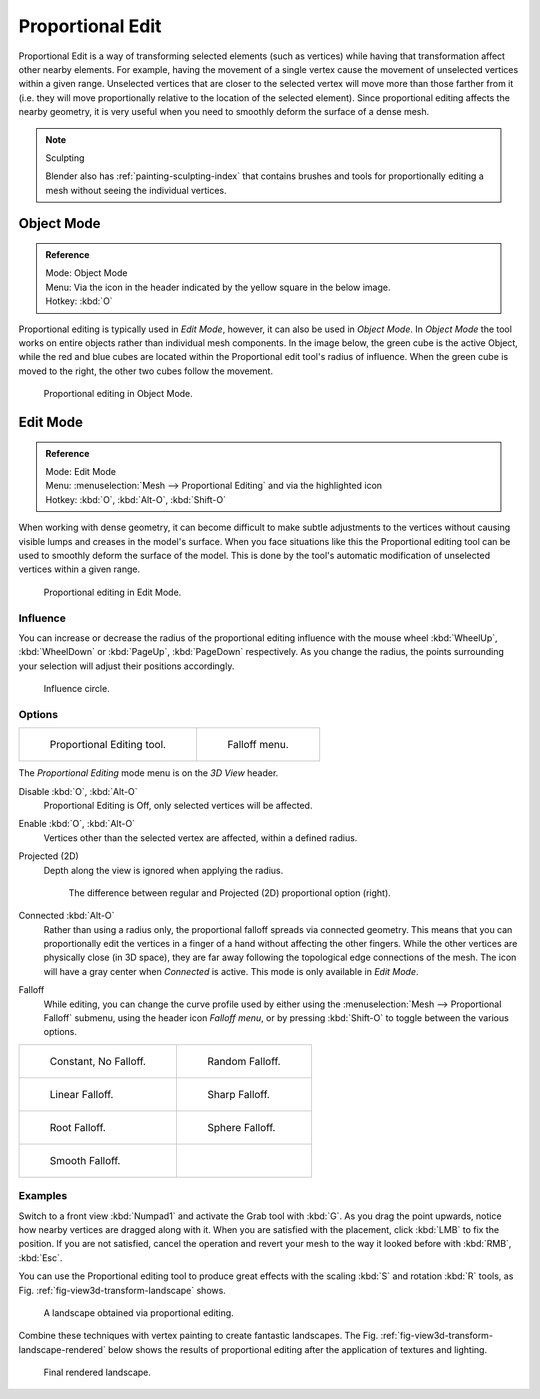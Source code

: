 
.. |prop-edit-icon| image::
   /images/editors_3dview_object_editing_transform_control_proportional-edit_header-object-mode.png

.. |prop-edit-edit-mode-icon| image::
   /images/editors_3dview_object_editing_transform_control_proportional-edit_header-edit-mode.png


*****************
Proportional Edit
*****************

Proportional Edit is a way of transforming selected elements (such as vertices)
while having that transformation affect other nearby elements. For example, having the
movement of a single vertex cause the movement of unselected vertices within a given range.
Unselected vertices that are closer to the selected vertex will move more than those farther
from it (i.e. they will move proportionally relative to the location of the selected element).
Since proportional editing affects the nearby geometry,
it is very useful when you need to smoothly deform the surface of a dense mesh.

.. note:: Sculpting

   Blender also has :ref:`painting-sculpting-index`
   that contains brushes and tools for proportionally editing a mesh without seeing the individual vertices.


Object Mode
===========

.. admonition:: Reference
   :class: refbox

   | Mode:     Object Mode
   | Menu:     Via the |prop-edit-icon| icon in the header indicated by the yellow square in the below image.
   | Hotkey:   :kbd:`O`

Proportional editing is typically used in *Edit Mode*, however,
it can also be used in *Object Mode*. In *Object Mode* the tool works on
entire objects rather than individual mesh components. In the image below,
the green cube is the active Object, while the red and blue cubes are located within the
Proportional edit tool's radius of influence. When the green cube is moved to the right,
the other two cubes follow the movement.

.. figure:: /images/editors_3dview_object_editing_transform_control_proportional-edit_object-mode.jpg

   Proportional editing in Object Mode.


.. (Todo move) to modeling section

Edit Mode
=========

.. admonition:: Reference
   :class: refbox

   | Mode:     Edit Mode
   | Menu:     :menuselection:`Mesh --> Proportional Editing` and via the |prop-edit-edit-mode-icon| highlighted icon
   | Hotkey:   :kbd:`O`, :kbd:`Alt-O`, :kbd:`Shift-O`

When working with dense geometry, it can become difficult to make subtle adjustments to the
vertices without causing visible lumps and creases in the model's surface. When you face
situations like this the Proportional editing tool can be used to smoothly deform the surface
of the model.
This is done by the tool's automatic modification of unselected vertices within a given range.

.. figure:: /images/editors_3dview_object_editing_transform_control_proportional-edit_edit-mode.png

   Proportional editing in Edit Mode.


Influence
---------

You can increase or decrease the radius of the proportional editing influence with the mouse
wheel :kbd:`WheelUp`, :kbd:`WheelDown` or :kbd:`PageUp`, :kbd:`PageDown`
respectively. As you change the radius,
the points surrounding your selection will adjust their positions accordingly.

.. figure:: /images/editors_3dview_object_editing_transform_control_proportional-edit_influence.jpg

   Influence circle.


Options
-------

.. list-table::

   * - .. figure:: /images/editors_3dview_object_editing_transform_control_proportional-edit_tool.jpg
         :width: 200px

         Proportional Editing tool.

     - .. figure:: /images/editors_3dview_object_editing_transform_control_proportional-edit_falloff-options.jpg
         :width: 200px

         Falloff menu.

The *Proportional Editing* mode menu is on the *3D View* header.

Disable :kbd:`O`, :kbd:`Alt-O`
   Proportional Editing is Off, only selected vertices will be affected.
Enable :kbd:`O`, :kbd:`Alt-O`
   Vertices other than the selected vertex are affected, within a defined radius.
Projected (2D)
   Depth along the view is ignored when applying the radius.

   .. figure:: /images/editors_3dview_object_editing_transform_control_proportional-edit_2d-compare.png
      :width: 400px

      The difference between regular and Projected (2D) proportional option (right).

Connected :kbd:`Alt-O`
   Rather than using a radius only, the proportional falloff spreads via connected geometry. This means that you can
   proportionally edit the vertices in a finger of a hand without affecting the other fingers.
   While the other vertices are physically close (in 3D space),
   they are far away following the topological edge connections of the mesh.
   The icon will have a gray center when *Connected* is active.
   This mode is only available in *Edit Mode*.

..

Falloff
   While editing, you can change the curve profile used by either using the
   :menuselection:`Mesh --> Proportional Falloff` submenu, using the header icon *Falloff menu*,
   or by pressing :kbd:`Shift-O` to toggle between the various options.

.. list-table::

   * - .. figure:: /images/editors_3dview_object_editing_transform_control_proportional-edit_falloff-constant.png
          :width: 320px

          Constant, No Falloff.

     - .. figure:: /images/editors_3dview_object_editing_transform_control_proportional-edit_falloff-random.png
          :width: 320px

          Random Falloff.

   * - .. figure:: /images/editors_3dview_object_editing_transform_control_proportional-edit_falloff-linear.png
          :width: 320px

          Linear Falloff.

     - .. figure:: /images/editors_3dview_object_editing_transform_control_proportional-edit_falloff-sharp.png
          :width: 320px

          Sharp Falloff.

   * - .. figure:: /images/editors_3dview_object_editing_transform_control_proportional-edit_falloff-root.png
          :width: 320px

          Root Falloff.

     - .. figure:: /images/editors_3dview_object_editing_transform_control_proportional-edit_falloff-sphere.png
          :width: 320px

          Sphere Falloff.

   * - .. figure:: /images/editors_3dview_object_editing_transform_control_proportional-edit_falloff-smooth.png
          :width: 320px

          Smooth Falloff.

     - ..


Examples
--------

Switch to a front view :kbd:`Numpad1` and activate the Grab tool with :kbd:`G`.
As you drag the point upwards, notice how nearby vertices are dragged along with it.
When you are satisfied with the placement, click :kbd:`LMB` to fix the position.
If you are not satisfied,
cancel the operation and revert your mesh to the way it looked before with
:kbd:`RMB`, :kbd:`Esc`.

You can use the Proportional editing tool to produce great effects with the scaling
:kbd:`S` and rotation :kbd:`R` tools,
as Fig. :ref:`fig-view3d-transform-landscape` shows.

.. _fig-view3d-transform-landscape:

.. figure:: /images/editors_3dview_object_editing_transform_control_proportional-edit_landscape.jpg

   A landscape obtained via proportional editing.

Combine these techniques with vertex painting to create fantastic landscapes.
The Fig. :ref:`fig-view3d-transform-landscape-rendered` below shows the results of proportional editing after the
application of textures and lighting.

.. _fig-view3d-transform-landscape-rendered:

.. figure:: /images/editors_3dview_object_editing_transform_control_proportional-edit_example.jpg
   :width: 620px

   Final rendered landscape.
